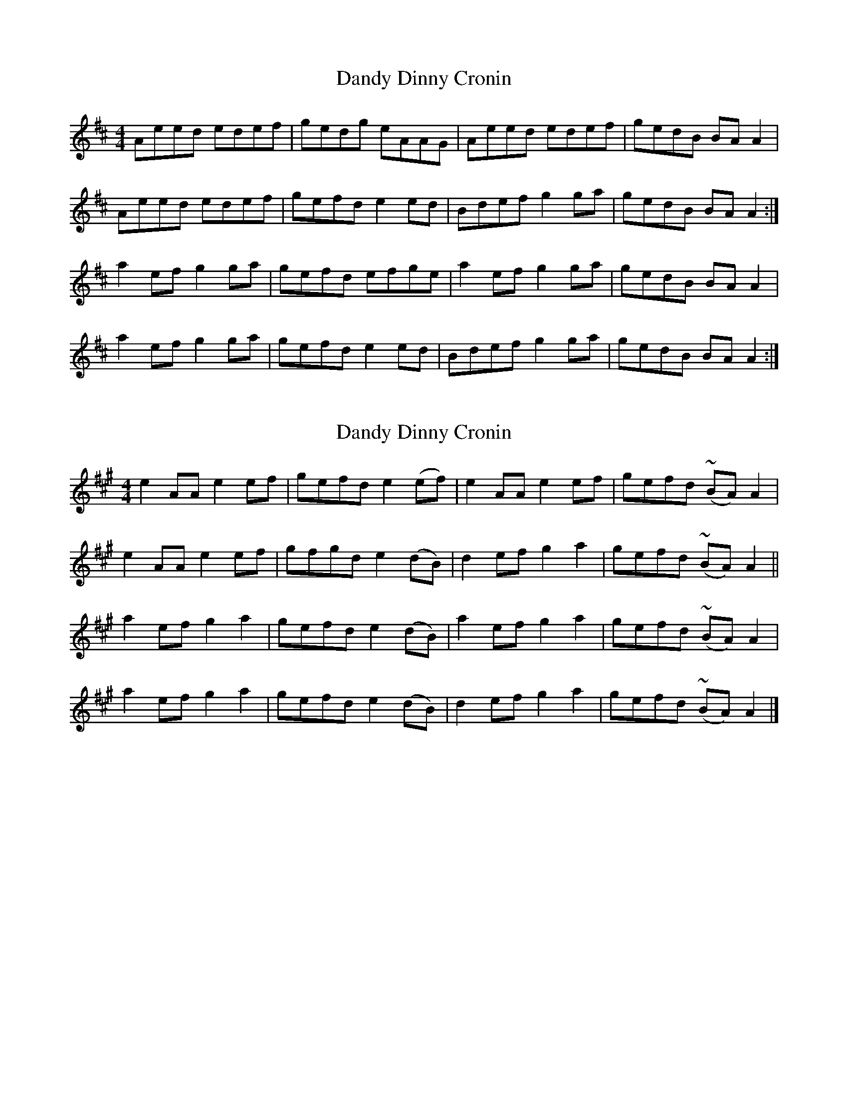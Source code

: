 X: 1
T: Dandy Dinny Cronin
Z: Kenny
S: https://thesession.org/tunes/2832#setting2832
R: reel
M: 4/4
L: 1/8
K: Amix
Aeed edef | gedg eAAG | Aeed edef | gedB BA A2 |
Aeed edef | gefd e2 ed | Bdef g2 ga | gedB BA A2 :|
a2 ef g2 ga | gefd efge | a2 ef g2 ga | gedB BA A2 |
a2 ef g2 ga | gefd e2 ed | Bdef g2 ga | gedB BA A2 :|
X: 2
T: Dandy Dinny Cronin
Z: Daemco
S: https://thesession.org/tunes/2832#setting16045
R: reel
M: 4/4
L: 1/8
K: Amaj
e2 AA e2 ef | gefd e2 (ef) | e2 AA e2 ef | gefd (~BA) A2 |e2 AA e2 ef | gfgd e2 (dB) | d2 ef g2 a2 | gefd (~BA) A2 ||a2 ef g2 a2 | gefd e2 (dB) | a2 ef g2 a2 | gefd (~BA) A2 |a2 ef g2 a2 | gefd e2 (dB) | d2 ef g2 a2 | gefd (~BA) A2 |]
X: 3
T: Dandy Dinny Cronin
Z: JACKB
S: https://thesession.org/tunes/2832#setting27022
R: reel
M: 4/4
L: 1/8
K: Amix
|:A2 eA eAAf |(3efe fd BAGB | A2 eA eAAf | gefd BAGB |
A2 eA eAAf| gefd Bc d2 | Bdef fgga | gefd BAGB |
A2 eA eAAf |fg (3fed BAGB | A2 eA eAAf | gefd BAGB |
A2 eA eAAf| gefd Bc d2 | Bdef fgga | gefd (3Bcd eg ||
|aaef fgga | gefd (3Bcd eg | aaef fgga | gedB BAAe |
aaef fgga | gefd Bc d2 | Bdef fgga | gefd BAAe |
|aaef fgga | gefd (3Bcd eg | aaef fgga | gedB BAAe |
aaef fgga | gefd Bc d2 | Bdef fgga | gefd BAGB ||
|:A2 eA eAAf |(3efe fd BAGB | A2 eA eAAf | fggd BAGB |
A2 eA eAAf| e2 fd Bc d2 | (3Bcd ef fgga | gefd BAGB |
A2 eA eAAf |fggd BAGB | A2 eA eAAf | fggd BAGB |
A2 eA eAAf| gefd Bc d2 | (3Bcd ef fgga | gefd (3Bcd eg ||
|aaef fgga | gefd (3Bcd eg | aaef fgga | gedB BAAe |
aaef fgga | gefd Bc d2 | (3Bcd ef fgga | gefd BAAe |
|aaef .gz (g2 | g)efd (3Bcd eg | aaef .gz (g2 | g)efd BAAe |
aaef .gz (g2 | g)efd Bc d2 | Bdef fgga | gefd BAGB ||
|:A2 eA eAAf |gefd BAGB | A2 eA eAAf | fggd BAGB |
A2 eA eAAf| (3efe fd Bc d2 | (3Bcd ef fgga | gefd BAGB |
A2 e3A A2 |fggd BAGB | A2 e3A A2 | gefd BAGB |
A2 e3A A2| fggd Bc d2 | Bdef fgga | gefd (3Bcd eg ||
|aaef fgga | gefd (3Bcd eg | aaef fgga | gedB BAAe |
aaef fgga | gefd Bc d2 | Bdef fgga | gefd BAAe |
|aaef (g4 | g)efd (3Bcd eg | aaef (g4 | g)efd BAAe |
aaef .gz (g2 | g)efd Bc d2 | (3Bcd ef fgga | gefd BAGB ||
